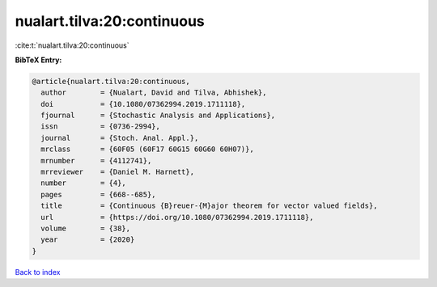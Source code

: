 nualart.tilva:20:continuous
===========================

:cite:t:`nualart.tilva:20:continuous`

**BibTeX Entry:**

.. code-block:: bibtex

   @article{nualart.tilva:20:continuous,
     author        = {Nualart, David and Tilva, Abhishek},
     doi           = {10.1080/07362994.2019.1711118},
     fjournal      = {Stochastic Analysis and Applications},
     issn          = {0736-2994},
     journal       = {Stoch. Anal. Appl.},
     mrclass       = {60F05 (60F17 60G15 60G60 60H07)},
     mrnumber      = {4112741},
     mrreviewer    = {Daniel M. Harnett},
     number        = {4},
     pages         = {668--685},
     title         = {Continuous {B}reuer-{M}ajor theorem for vector valued fields},
     url           = {https://doi.org/10.1080/07362994.2019.1711118},
     volume        = {38},
     year          = {2020}
   }

`Back to index <../By-Cite-Keys.html>`_
